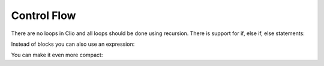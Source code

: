 Control Flow
============

There are no loops in Clio and all loops should be done using recursion.
There is support for if, else if, else statements:

.. playground::
  :height: 640

  fn isBigger x:
    if x > 10:
      console.log "x is bigger!"
    else if x < 10:
      console.log "x is smaller!"
    else:
      console.log "x equals ten!"

  export fn main argv:
    isBigger 10


Instead of blocks you can also use an expression:

.. playground::
  :height: 440

  fn isOdd n:
    if n % 2: true
    else:     false

  export fn main argv:
    9 -> isOdd -> console.log

You can make it even more compact:

.. playground::
  :height: 400

  fn isOdd n:
    if n % 2: true else: false

  export fn main argv:
    9 -> isOdd -> console.log
